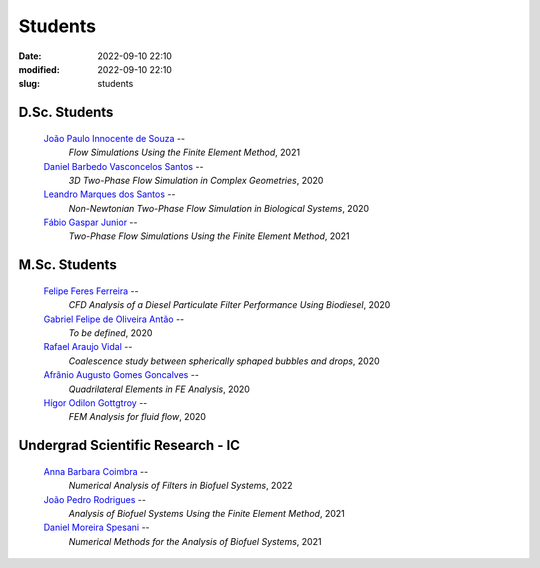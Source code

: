 Students
--------

:date: 2022-09-10 22:10
:modified: 2022-09-10 22:10
:slug: students

D.Sc. Students
______________

 `João Paulo Innocente de Souza`_  --
  *Flow Simulations Using the Finite Element Method*, 
  2021

 `Daniel Barbedo Vasconcelos Santos`_ -- 
  *3D Two-Phase Flow Simulation in Complex Geometries*, 
  2020

 `Leandro Marques dos Santos`_ --
  *Non-Newtonian Two-Phase Flow Simulation in Biological Systems*, 
  2020

 `Fábio Gaspar Junior`_ --
  *Two-Phase Flow Simulations Using the Finite Element Method*, 
  2021

M.Sc. Students
______________

 `Felipe Feres Ferreira`_ --  
  *CFD Analysis of a Diesel Particulate Filter Performance Using Biodiesel*, 
  2020

 `Gabriel Felipe de Oliveira Antão`_ --
  *To be defined*, 
  2020

 `Rafael Araujo Vidal`_ --
  *Coalescence study between spherically sphaped bubbles and drops*,  
  2020

 `Afrânio Augusto Gomes Goncalves`_ --
  *Quadrilateral Elements in FE Analysis*,  
  2020

 `Hígor Odilon Gottgtroy`_ --
  *FEM Analysis for fluid flow*, 
  2020

Undergrad Scientific Research - IC
__________________________________

 `Anna Barbara Coimbra`_ --
  *Numerical Analysis of Filters in Biofuel Systems*, 
  2022

 `João Pedro Rodrigues`_ --
  *Analysis of Biofuel Systems Using the Finite Element Method*, 
  2021

 `Daniel Moreira Spesani`_ --
  *Numerical Methods for the Analysis of Biofuel Systems*, 
  2021


.. Place your references here
.. _João Paulo Innocente de Souza: /person/joaoPauloInnocente
.. _Daniel Barbedo Vasconcelos Santos: /person/danielBarbedo
.. _Leandro Marques dos Santos: /person/leandroMarques
.. _Fábio Gaspar Junior: /person/fabioGaspar
.. _Felipe Feres Ferreira: /person/felipeFeres
.. _Gabriel Felipe de Oliveira Antão: /person/gabrielAntao
.. _Rafael Araujo Vidal: /person/rafaelVidal
.. _Afrânio Augusto Gomes Goncalves: /person/afranioGoncalves
.. _Hígor Odilon Gottgtroy: /person/higorOdilon
.. _Anna Barbara Coimbra: /person/annaCoimbra
.. _João Pedro Rodrigues: /person/joaoPedroRodrigues
.. _Daniel Moreira Spesani: /person/danielSpesani
